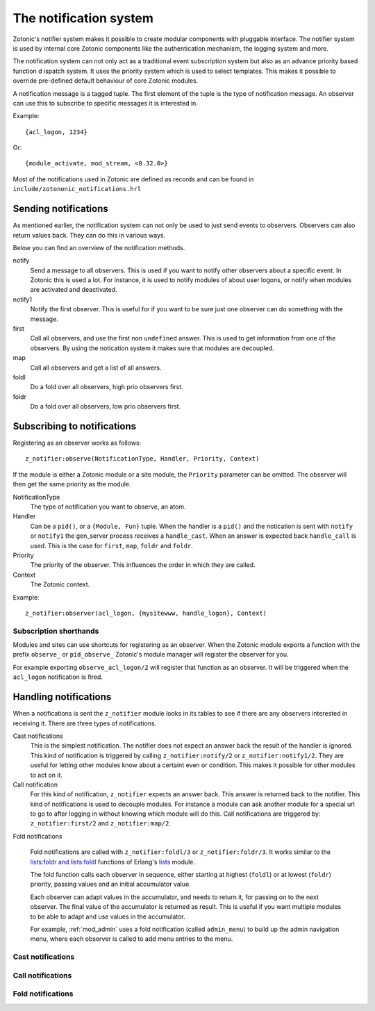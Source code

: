 .. _manual-notification:

The notification system
=======================

Zotonic's notifier system makes it possible to create modular
components with pluggable interface. The notifier system is used by
internal core Zotonic components like the authentication mechanism,
the logging system and more.

The notification system can not only act as a traditional event 
subscription system but also as an advance priority based function d
ispatch system. It uses the priority system which is used to select 
templates. This makes it possible to override pre-defined default 
behaviour of core Zotonic modules.

A notification message is a tagged tuple. The first element of the
tuple is the type of notification message. An observer can use this 
to subscribe to specific messages it is interested in.

Example::

  {acl_logon, 1234}

Or::

  {module_activate, mod_stream, <0.32.0>}


Most of the notifications used in Zotonic are defined as records and
can be found in ``include/zotononic_notifications.hrl``

Sending notifications
---------------------

As mentioned earlier, the notification system can not only be used
to just send events to observers. Observers can also return values 
back. They can do this in various ways. 

Below you can find an overview of the notification methods. 

notify
  Send a message to all observers. This is used if you want to
  notify other observers about a specific event. In Zotonic this 
  is used a lot. For instance, it is used to notify modules of 
  about user logons, or notify when modules are activated and 
  deactivated.

notify1
  Notify the first observer. This is useful for if you want to
  be sure just one observer can do something with the message. 

first 
  Call all observers, and use the first non ``undefined`` answer.
  This is used to get information from one of the observers. By
  using the notication system it makes sure that modules are 
  decoupled. 
  
map
  Call all observers and get a list of all answers. 

foldl
  Do a fold over all observers, high prio observers first. 

foldr
  Do a fold over all observers, low prio observers first.

Subscribing to notifications
----------------------------

Registering as an observer works as follows:: 

   z_notifier:observe(NotificationType, Handler, Priority, Context)

If the module is either a Zotonic module or a site module, the 
``Priority`` parameter can be omitted. The observer will then get 
the same priority as the module.

NotificationType
  The type of notification you want to observe, an atom.

Handler 
  Can be a ``pid()``, or a ``{Module, Fun}`` tuple. When the handler
  is a ``pid()`` and the notication is sent with ``notify`` or ``notify1``
  the gen_server process receives a ``handle_cast``. When an answer is 
  expected back ``handle_call`` is used. This is the case for ``first``, 
  ``map``, ``foldr`` and ``foldr``.  

Priority
  The priority of the observer. This influences the order in which 
  they are called. 

Context
  The Zotonic context.

Example::

   z_notifier:observer(acl_logon, {mysitewww, handle_logon}, Context)

Subscription shorthands
.......................

Modules and sites can use shortcuts for registering as an observer. When the
Zotonic module exports a function with the prefix ``observe_`` or 
``pid_observe_`` Zotonic's module manager will register the observer for you.

For example exporting ``observe_acl_logon/2`` will register that function as
an observer. It will be triggered when the ``acl_logon`` notification is fired.

Handling notifications
----------------------

When a notifications is sent the ``z_notifier`` module looks in its
tables to see if there are any observers interested in receiving
it. There are three types of notifications.

Cast notifications
  This is the simplest notification. The notifier does not expect an answer back
  the result of the handler is ignored. This kind of notification is triggered by
  calling ``z_notifier:notify/2`` or ``z_notifier:notify1/2``. They are useful
  for letting other modules know about a certaint even or condition. This 
  makes it possible for other modules to act on it.

Call notification
  For this kind of notification, ``z_notifier`` expects an answer back. This answer
  is returned back to the notifier. This kind of notifications is used to 
  decouple modules. For instance a module can ask another module for a special
  url to go to after logging in without knowing which module will do this. 
  Call notifications are triggered by: ``z_notifier:first/2`` and 
  ``z_notifier:map/2``.

Fold notifications

  Fold notifications are called with ``z_notifier:foldl/3`` or
  ``z_notifier:foldr/3``. It works similar to the `lists:foldr and
  lists:foldl <http://www.erlang.org/doc/man/lists.html#foldl-3>`_
  functions of Erlang's `lists
  <http://www.erlang.org/doc/man/lists.html>`_ module.

  The fold function calls each observer in sequence, either starting
  at highest (``foldl``) or at lowest (``foldr``) priority, passing
  values and an initial accumulator value.

  Each observer can adapt values in the accumulator, and needs to
  return it, for passing on to the next observer. The final value of
  the accumulator is returned as result. This is useful if you want
  multiple modules to be able to adapt and use values in the
  accumulator.

  For example, :ref:`mod_admin` uses a fold notification (called
  ``admin_menu``) to build up the admin navigation menu, where each
  observer is called to add menu entries to the menu.

Cast notifications
..................

.. todo:: explain plus complete example.

Call notifications
..................

.. todo:: explain plus complete example.

Fold notifications
..................

.. todo:: explain plus complete example.
